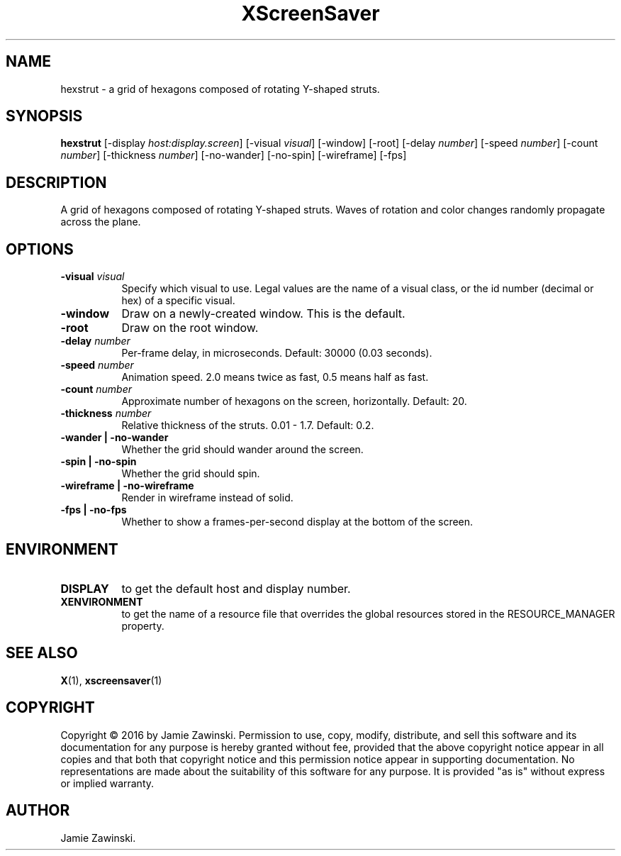 .TH XScreenSaver 1 "" "X Version 11"
.SH NAME
hexstrut \- a grid of hexagons composed of rotating Y-shaped struts.
.SH SYNOPSIS
.B hexstrut
[\-display \fIhost:display.screen\fP]
[\-visual \fIvisual\fP]
[\-window]
[\-root]
[\-delay \fInumber\fP]
[\-speed \fInumber\fP]
[\-count \fInumber\fP]
[\-thickness \fInumber\fP]
[\-no-wander]
[\-no-spin]
[\-wireframe]
[\-fps]
.SH DESCRIPTION
A grid of hexagons composed of rotating Y-shaped struts.
Waves of rotation and color changes randomly propagate across the plane.
.SH OPTIONS
.TP 8
.B \-visual \fIvisual\fP
Specify which visual to use.  Legal values are the name of a visual class,
or the id number (decimal or hex) of a specific visual.
.TP 8
.B \-window
Draw on a newly-created window.  This is the default.
.TP 8
.B \-root
Draw on the root window.
.TP 8
.B \-delay \fInumber\fP
Per-frame delay, in microseconds.  Default: 30000 (0.03 seconds).
.TP 8
.B \-speed \fInumber\fP
Animation speed.  2.0 means twice as fast, 0.5 means half as fast.
.TP 8
.B \-count \fInumber\fP
Approximate number of hexagons on the screen, horizontally.  Default: 20.
.TP 8
.B \-thickness \fInumber\fP
Relative thickness of the struts.  0.01 - 1.7.  Default: 0.2.
.TP 8
.B \-wander | \-no-wander
Whether the grid should wander around the screen.
.TP 8
.B \-spin | \-no-spin
Whether the grid should spin.
.TP 8
.B \-wireframe | \-no-wireframe
Render in wireframe instead of solid.
.TP 8
.B \-fps | \-no-fps
Whether to show a frames-per-second display at the bottom of the screen.
.SH ENVIRONMENT
.PP
.TP 8
.B DISPLAY
to get the default host and display number.
.TP 8
.B XENVIRONMENT
to get the name of a resource file that overrides the global resources
stored in the RESOURCE_MANAGER property.
.SH SEE ALSO
.BR X (1),
.BR xscreensaver (1)
.SH COPYRIGHT
Copyright \(co 2016 by Jamie Zawinski.  Permission to use, copy, modify, 
distribute, and sell this software and its documentation for any purpose is 
hereby granted without fee, provided that the above copyright notice appear 
in all copies and that both that copyright notice and this permission notice
appear in supporting documentation.  No representations are made about the 
suitability of this software for any purpose.  It is provided "as is" without
express or implied warranty.
.SH AUTHOR
Jamie Zawinski.
